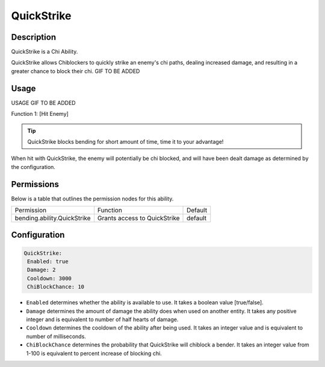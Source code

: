 .. quickstrike:
###########
QuickStrike
###########

Description
###########

QuickStrike is a Chi Ability.

QuickStrike allows Chiblockers to quickly strike an enemy's chi paths, dealing increased damage, and resulting in a greater chance to block their chi. GIF TO BE ADDED


Usage
#####

USAGE GIF TO BE ADDED

Function 1: [Hit Enemy]

.. tip:: QuickStrike blocks bending for short amount of time, time it to your advantage!

When hit with QuickStrike, the enemy will potentially be chi blocked, and will have been dealt damage as determined by the configuration.


Permissions
###########
Below is a table that outlines the permission nodes for this ability.

+-------------------------------------+-------------------------------+---------+
| Permission                          | Function                      | Default |
+-------------------------------------+-------------------------------+---------+
| bending.ability.QuickStrike         | Grants access to QuickStrike  | default |
+-------------------------------------+-------------------------------+---------+




Configuration
#############

.. code:: YAML

     QuickStrike:
      Enabled: true
      Damage: 2
      Cooldown: 3000
      ChiBlockChance: 10

* ``Enabled`` determines whether the ability is available to use. It takes a boolean value [true/false].
* ``Damage`` determines the amount of damage the ability does when used on another entity. It takes any positive integer and is equivalent to number of half hearts of damage.
* ``Cooldown`` determines the cooldown of the ability after being used. It takes an integer value and is equivalent to number of milliseconds.
* ``ChiBlockChance`` determines the probability that QuickStrike will chiblock a bender. It takes an integer value from 1-100 is equivalent to percent increase of blocking chi.
    
    
.. |ABILNAMEHERE1| figure: abilnamegif1.png
    :align: right
    :alt: Picture of []
    :figclass: align-center

    Insert caption
    
.. ADD MORE IMAGES BELOW HERE
